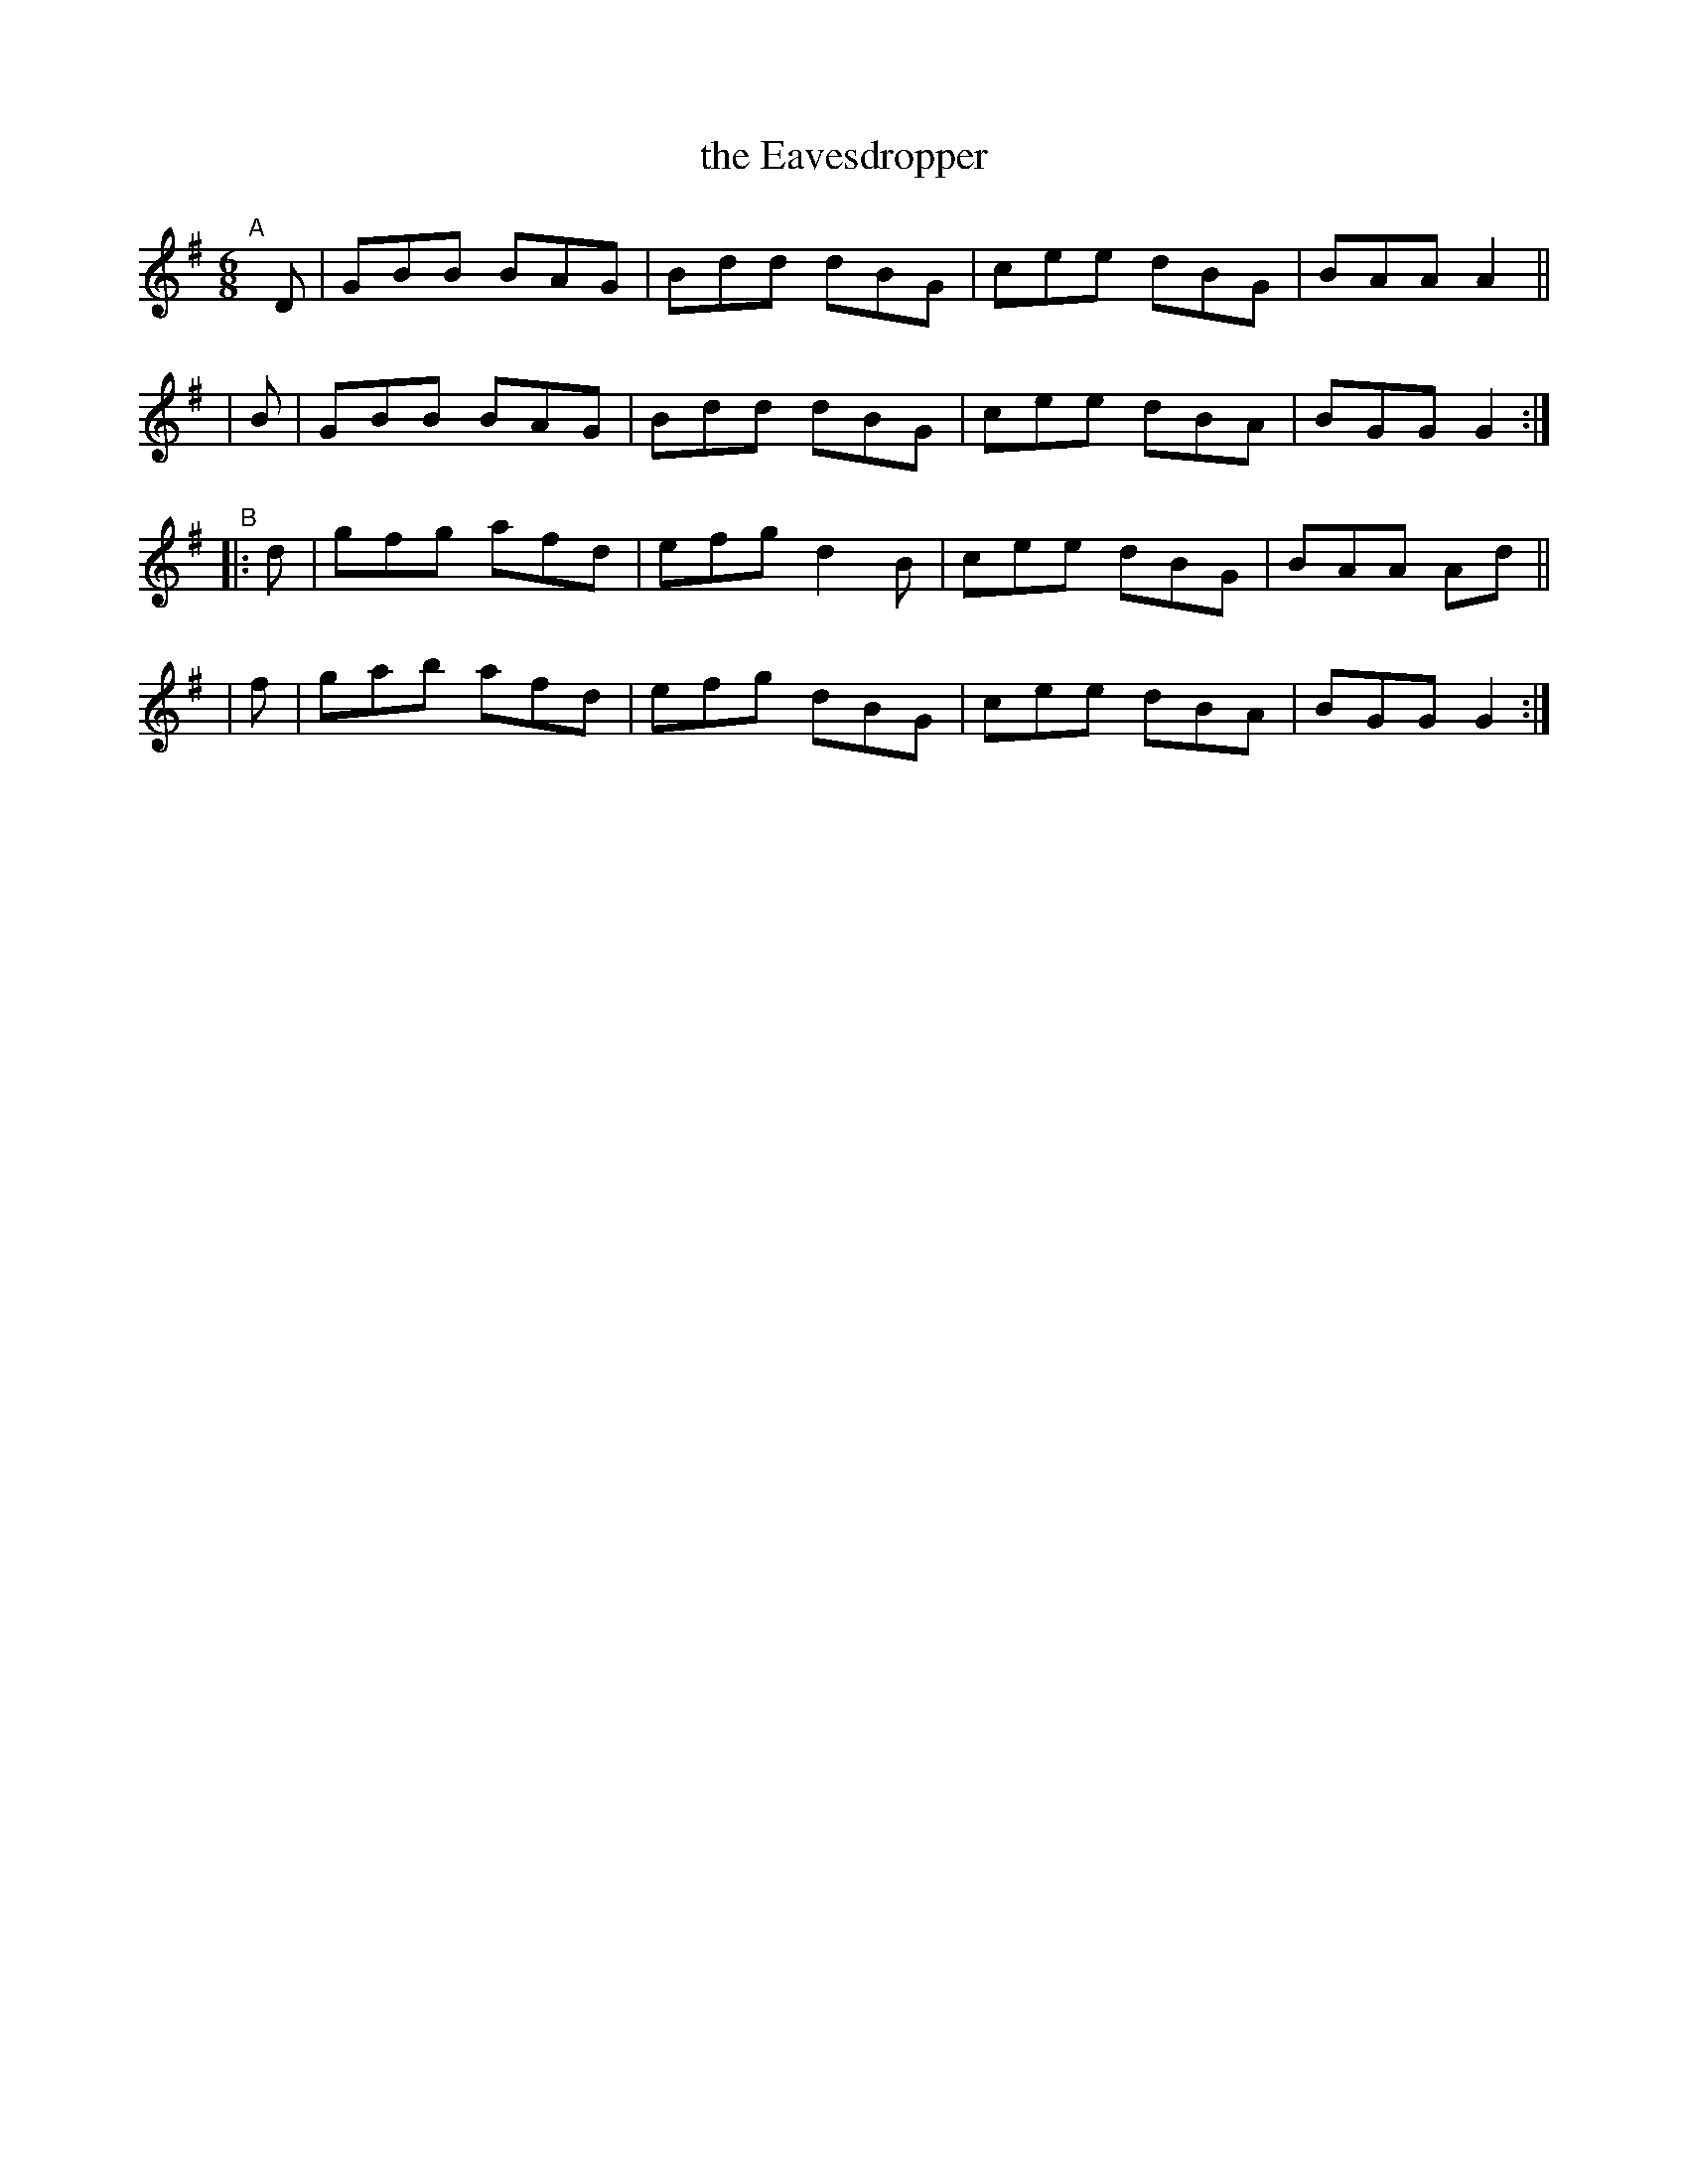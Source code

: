 X:17
T:the Eavesdropper
%S: s:4 b:16(4+4+4+4)
B:Francis O'Neill: "The Dance Music of Ireland" (1907) #17
R:double jig
Z:Frank Nordberg - http://www.musicaviva.com
F:http://www.musicaviva.com/abc/tunes/ireland/oneill-1001/0017/oneill-1001-0017-1.abc
M:6/8
L:1/8
K:G
"^A"[|]\
  D | GBB BAG | Bdd dBG | cee dBG | BAA A2 ||
| B | GBB BAG | Bdd dBG | cee dBA | BGG G2 :|
"^B"\
|: d | gfg afd | efg d2B | cee dBG | BAA Ad ||
|  f | gab afd | efg dBG | cee dBA | BGG G2 :|

